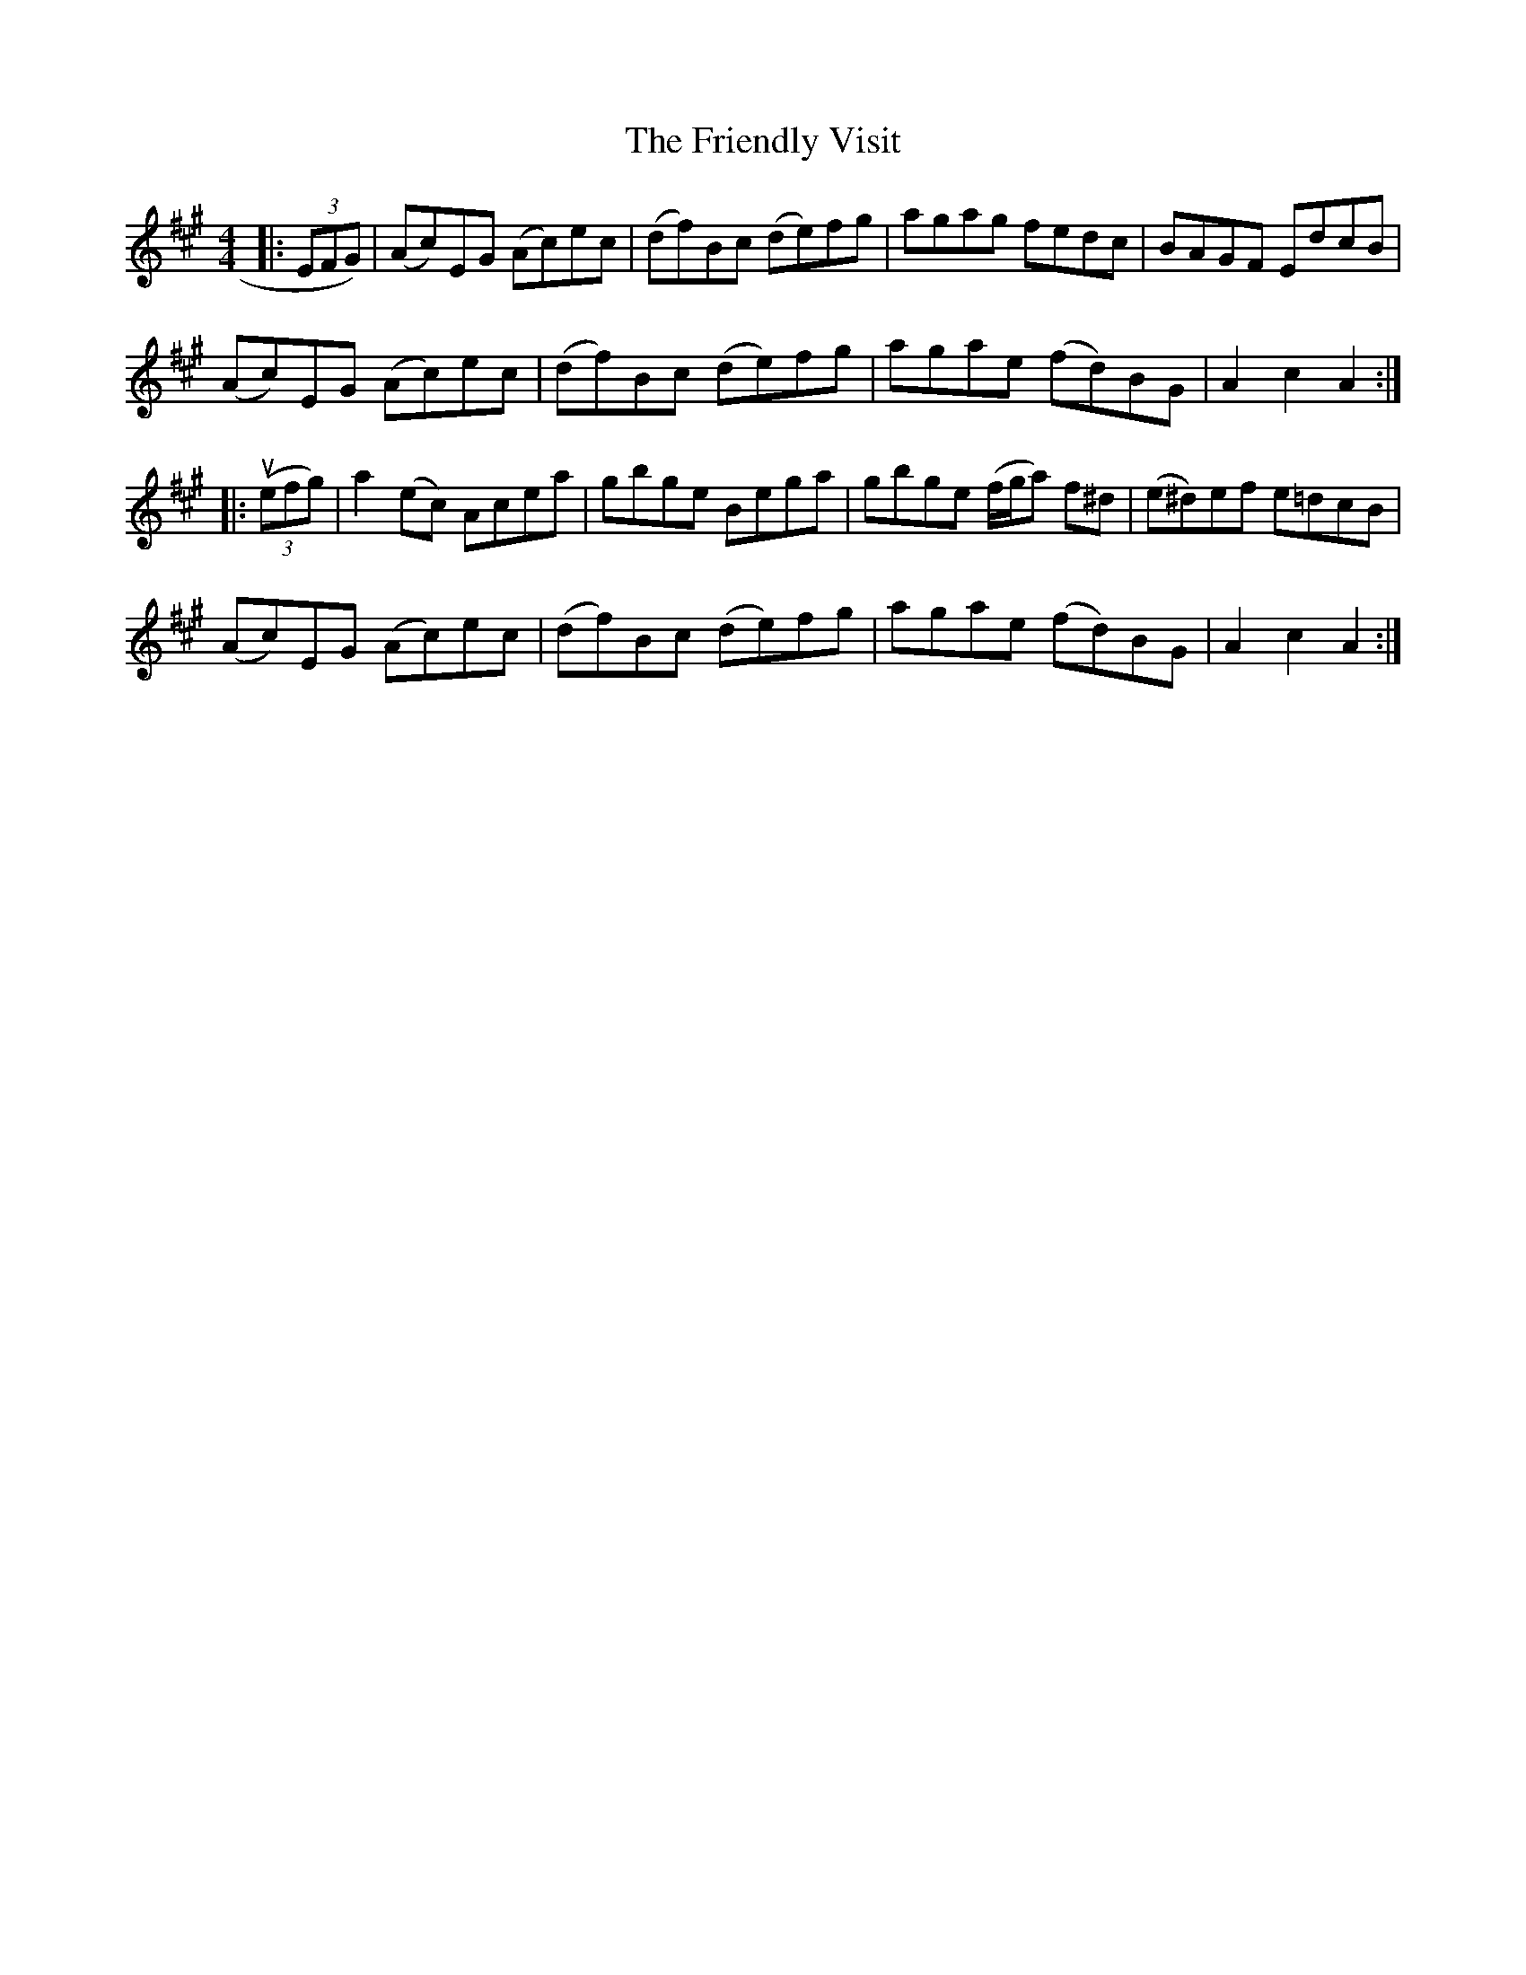 X: 14108
T: Friendly Visit, The
R: hornpipe
M: 4/4
K: Amajor
|:(3EFG)|(Ac)EG (Ac)ec|(df)Bc (de)fg|agag fedc|BAGF EdcB|
(Ac)EG (Ac)ec|(df)Bc (de)fg|agae (fd)BG|A2 c2 A2:|
|:u((3efg)|a2(ec) Acea|gbge Bega|gbge (f/g/a) f^d|(e^d)ef e=dcB|
(Ac)EG (Ac)ec|(df)Bc (de)fg|agae (fd)BG|A2 c2 A2:|

